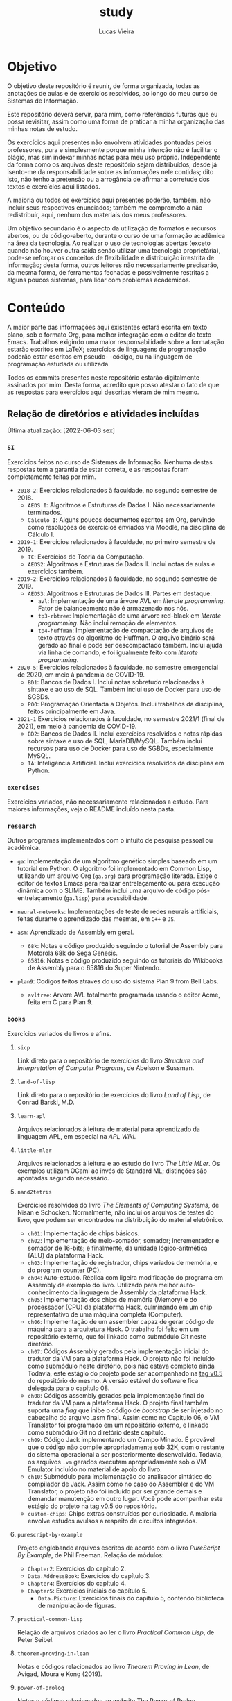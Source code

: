 #+TITLE: study
#+DESCRIPTION: Repositório de anotações de aulas e exercícios resolvidos
#+AUTHOR: Lucas Vieira
#+EMAIL: lucasvieira@lisp.com.br

* Objetivo

O objetivo deste repositório é reunir, de forma organizada, todas as anotações
de aulas e de exercícios resolvidos, ao longo do meu curso de Sistemas de
Informação.

Este repositório deverá servir, para mim, como referências futuras que eu possa
revisitar, assim como uma forma de praticar a minha organização das minhas notas
de estudo.

Os exercícios aqui presentes não envolvem atividades pontuadas pelos
professores, pura e simplesmente porque minha intenção não é facilitar o plágio,
mas sim indexar minhas notas para meu uso próprio. Independente da forma como os
arquivos deste repositório sejam distribuídos, desde já isento-me da
responsabilidade sobre as informações nele contidas; dito isto, não tenho a
pretensão ou a arrogância de afirmar a corretude dos textos e exercícios aqui
listados.

A maioria ou todos os exercícios aqui presentes poderão, também, não incluir
seus respectivos enunciados; também me comprometo a não redistribuir, aqui,
nenhum dos materiais dos meus professores.

Um objetivo secundário é o aspecto da utilização de formatos e recursos abertos,
ou de código-aberto, durante o curso de uma formação acadêmica na área da
tecnologia. Ao realizar o uso de tecnologias abertas (exceto quando não houver
outra saída senão utilizar uma tecnologia proprietária), pode-se reforçar
os conceitos de flexibilidade e distribuição irrestrita de informação; desta
forma, outros leitores não necessariamente precisarão, da mesma forma, de
ferramentas fechadas e possivelmente restritas a alguns poucos sistemas, para
lidar com problemas acadêmicos.

* Conteúdo

A maior parte das informações aqui existentes estará escrita em texto plano, sob
o formato Org, para melhor integração com o editor de texto Emacs. Trabalhos
exigindo uma maior responsabilidade sobre a formatação estarão escritos em
LaTeX; exercícios de linguagens de programação poderão estar escritos em pseudo-
-código, ou na linguagem de programação estudada ou utilizada.

Todos os commits presentes neste repositório estarão digitalmente assinados por
mim. Desta forma, acredito que posso atestar o fato de que as respostas para
exercícios aqui descritas vieram de mim mesmo.

** Relação de diretórios e atividades incluídas
Última atualização: [2022-06-03 sex]

*** ~SI~
Exercícios feitos no curso de Sistemas de Informação. Nenhuma destas
respostas tem a garantia de estar correta, e as respostas foram
completamente feitas por mim.

- ~2018-2~: Exercícios relacionados à faculdade, no segundo semestre de 2018.
  - ~AEDS I~: Algoritmos e Estruturas de Dados I. Não necessariamente terminados.
  - ~Cálculo I~: Alguns poucos documentos escritos em Org, servindo como
    resoluções de exercícios enviados via Moodle, na disciplina de
    Cálculo I.
- ~2019-1~: Exercícios relacionados à faculdade, no primeiro semestre
  de 2019.
  - ~TC~: Exercícios de Teoria da Computação.
  - ~AEDS2~: Algoritmos e Estruturas de Dados II. Inclui notas de aulas
    e exercícios também.
- ~2019-2~: Exercícios relacionados à faculdade, no segundo semestre
  de 2019.
  - ~AEDS3~: Algoritmos e Estruturas de Dados III. Partes em destaque:
    - ~avl~:   Implementação    de   uma   árvore   AVL    em   /literate
      programming/. Fator de balanceamento não é armazenado nos nós.
    - ~tp3-rbtree~: Implementação  de uma  árvore red-black  em /literate
      programming/. Não inclui remoção de elementos.
    - ~tp4-huffman~: Implementação  de compactação de arquivos  de texto
      através do algoritmo  de Huffman. O arquivo  binário será gerado
      ao final e pode ser descompactado também. Inclui ajuda via linha
      de comando, e foi igualmente feito com /literate programming/.
- ~2020-5~: Exercícios relacionados à faculdade, no semestre emergencial
  de 2020, em meio à pandemia de COVID-19.
  - ~BD1~:  Bancos de  Dados I.  Inclui notas  sobretudo relacionadas  à
    sintaxe e ao uso de SQL.  Também  inclui uso de Docker para uso de
    SGBDs.
  - ~POO~:  Programação   Orientada  a  Objetos.  Inclui   trabalhos  da
    disciplina, feitos principalmente em Java.
- ~2021-1~ Exercícios  relacionados à  faculdade, no  semestre 2021/1  (final de
  2021), em meio à pandemia de COVID-19.
  - ~BD2~:  Bancos de  Dados II.  Inclui exercícios  resolvidos e  notas rápidas
    sobre sintaxe e  uso de SQL, MariaDB/MySQL. Também inclui  recursos para uso
    de Docker para uso de SGBDs, especialmente MySQL.
  - ~IA~: Inteligência Artificial. Inclui exercícios resolvidos da disciplina em
    Python.
*** ~exercises~
Exercícios variados, não necessariamente relacionados a estudo.
Para maiores informações, veja o README incluído nesta pasta.

*** ~research~
Outros programas implementados com o intuito de pesquisa pessoal ou acadêmica.

- ~ga~: Implementação de um algoritmo genético simples baseado em um tutorial em
  Python. O algoritmo foi implementado em Common Lisp, utilizando um arquivo
  Org (=ga.org=) para programação literada. Exige o editor de textos Emacs para
  realizar entrelaçamento ou para execução dinâmica com o SLIME. Também inclui
  uma arquivo de código pós-entrelaçamento (=ga.lisp=) para
  acessibilidade.

- =neural-networks=: Implementações de teste de redes neurais
  artificiais, feitas durante o aprendizado das mesmas, em =C++= e =JS=.

- =asm=: Aprendizado de Assembly em geral.
  - =68k=: Notas e código produzido seguindo o tutorial de Assembly para
    Motorola 68k do Sega Genesis.
  - =65816=: Notas e código produzido seguindo os tutoriais do Wikibooks
    de Assembly para o 65816 do Super Nintendo.

- =plan9=: Codigos feitos atraves do uso do sistema Plan 9 from Bell Labs.
  - =avltree=: Arvore AVL totalmente programada usando o editor Acme, feita em
    C para Plan 9.

*** =books=
Exercícios variados de livros e afins.

**** =sicp=
Link direto para o repositório de exercícios do livro /Structure and
Interpretation of Computer Programs/, de Abelson e Sussman.

**** =land-of-lisp=
Link direto para o repositório de exercícios do livro /Land of Lisp/, de
Conrad Barski, M.D.

**** =learn-apl=
Arquivos relacionados à leitura de material para aprendizado da
linguagem APL, em especial na /APL Wiki/.

**** =little-mler=
Arquivos relacionados à leitura e ao estudo do livro /The Little
MLer/. Os exemplos utilizam OCaml ao invés de Standard ML; distinções
são apontadas segundo necessário.

**** =nand2tetris=
Exercícios resolvidos do livro /The Elements of Computing Systems/, de
Nisan e Schocken. Normalmente, não inclui os arquivos de testes do
livro, que podem ser encontrados na distribuição do material
eletrônico.

- ~ch01~: Implementação de chips básicos.
- ~ch02~: Implementação de meio-somador, somador; incrementador e somador de
  16-bits; e finalmente, da unidade lógico-aritmética (ALU) da plataforma
  Hack.
- ~ch03~: Implementação de registrador, chips variados de memória, e do program
  counter (PC).
- ~ch04~: Auto-estudo. Réplica com ligeira modificação do programa em Assembly
  de exemplo do livro. Utilizado para melhor auto-conhecimento da linguagem de
  Assembly da plataforma Hack.
- ~ch05~: Implementação dos chips de memória (Memory) e do processador (CPU) da
  plataforma Hack, culminando em um chip representativo de uma máquina
  completa (Computer).
- ~ch06~: Implementação de um assembler capaz de gerar código de máquina para a
  arquitetura Hack. O trabalho foi feito em um repositório externo, que foi
  linkado como submódulo Git neste diretório.
- ~ch07~: Códigos Assembly gerados pela implementação inicial do tradutor da VM
  para a plataforma Hack. O projeto não foi incluído como submódulo neste
  diretório, pois não estava completo ainda Todavia, este estágio do projeto
  pode ser acompanhado na [[https://github.com/luksamuk/cl-hackvmtr/tree/v0.5][tag v0.5]] do repositório do mesmo. A versão estável
  do software fica delegada para o capítulo 08.
- ~ch08~: Códigos assembly gerados pela implementação final do tradutor da VM
  para a plataforma Hack. O projeto final também suporta uma /flag/ que inibe o
  código de /bootstrap/ de ser injetado no cabeçalho do arquivo .asm
  final. Assim como no Capítulo 06, o VM Translator foi programado em um
  repositório externo, e linkado como submódulo Git no diretório deste
  capítulo.
- ~ch09~: Código Jack implementando um Campo Minado. É provável que o
  código não compile apropriadamente sob 32K, com o restante do
  sistema operacional a ser posteriormente desenvolvido. Todavia, os
  arquivos ~.vm~ gerados executam apropriadamente sob o VM Emulator
  incluído no material de apoio do livro.
- =ch10=: Submódulo para implementação do analisador sintático do
  compilador de Jack. Assim como no caso do Assembler e do VM
  Translator, o projeto não foi incluído por ser grande demais e
  demandar manutenção em outro lugar. Você pode acompanhar este
  estágio do projeto na [[https://github.com/luksamuk/cl-jackc/tree/v0.5][tag v0.5]] do repositório.
- ~custom-chips~: Chips extras construídos por curiosidade. A maioria envolve
  estudos avulsos a respeito de circuitos integrados.

**** =purescript-by-example=
Projeto englobando arquivos escritos de acordo com o livro /PureScript
By Example/, de Phil Freeman.
Relação de módulos:

- =Chapter2=: Exercícios do capítulo 2.
- =Data.AddressBook=: Exercícios do capítulo 3.
- =Chapter4=: Exercícios do capítulo 4.
- =Chapter5=: Exercícios iniciais do capítulo 5.
  - =Data.Picture=: Exercícios finais do capítulo 5, contendo biblioteca
    de manipulação de figuras.
    
**** =practical-common-lisp=
Relação de arquivos criados ao ler o livro /Practical Common Lisp/, de
Peter Seibel.

**** =theorem-proving-in-lean=
Notas e códigos relacionados ao livro /Theorem Proving in Lean/, de
Avigad, Moura e Kong (2019).

**** =power-of-prolog=
Notas e códigos relacionados ao website [[https://www.metalevel.at/prolog][The Power of Prolog]].

**** =xchgraxrax=
Notas e resolução comentada para o livro ~xchg rax,rax~ de ~xorpd~.

*** =courses=

Cursos variados de várias plataformas.

**** =machine-learning=

Notas  do  [[https://www.udemy.com/course/masterclass-algoritmos-de-machine-learning/][Curso  de Algoritmos  de  MACHINE  LEARNING]]  da  Udemy. Use  só  como
referência para data science e Python, mesmo.

**** ~docker~

Cursos de [[https://cursos.alura.com.br/course/docker-criando-gerenciando-containers][Docker]] e [[https://cursos.alura.com.br/course/docker-swarm-cluster-container][Docker Swarm]] da Alura.

**** ~kubernetes~

Cursos  de Kubernetes:  [[https://cursos.alura.com.br/course/kubernetes-pods-services-configmap][Pods, Services  e  ConfigMaps]] e  [[https://cursos.alura.com.br/course/kubernetes-deployments-volumes-escalabilidade][Deployments, Volumes  e
Escalabilidade]] na Alura.

**** ~az-900~

Curso [[https://www.udemy.com/course/az900-azure/][AZ-900: Microsoft Azure Fundamentals Exam Prep 2023]] na Udemy.

**** COMMENT ~ci-cd~

Cursos de [[https://cursos.alura.com.br/course/desenvolvimento-software-integracao-continua][Integração Contínua]] e [[https://cursos.alura.com.br/course/entrega-continua-confiabilidade-qualidade][Entrega Contínua]] na Alura.

**** COMMENT ~microservices~

Cursos  de  Microsserviços:  [[https://cursos.alura.com.br/course/microsservicos-padroes-projeto][Padrões  de  projeto]],  [[https://cursos.alura.com.br/course/fundamentos-microsservicos-aprofundando-conceitos][Explorando  os  Conceitos]]  e
[[https://cursos.alura.com.br/course/Microsservicos-pratica-tomada-decisoes][Microsserviços na Prática]] da Alura.

**** COMMENT ~jenkins~

Cursos de [[https://cursos.alura.com.br/course/jenkins-integracao-continua][Jenkins]] e [[https://cursos.alura.com.br/course/pipeline-ci-jenkins-docker][Jenkins e Docker]] da Alura.

**** COMMENT ~vagrant~

Curso de [[https://cursos.alura.com.br/course/vagrant-gerenciando-maquinas-virtuais][Vagrant]] da Alura.

* Licenciamento

Todo e qualquer código aqui escrito estará distribuído sob a Licença MIT, o que
fomenta o compartilhamento da informação e do software livre. Os dados neste
repositório podem ser redistribuídos, no entanto esta licença deverá ser seguida
à risca. Se você quiser um melhor detalhamento desta licença, veja a página
da mesma em [[http://escolhaumalicenca.com.br/licencas/mit/][escolhaumalicenca.com.br]] ou veja o arquivo [[./LICENSE.txt][LICENSE.txt]].

